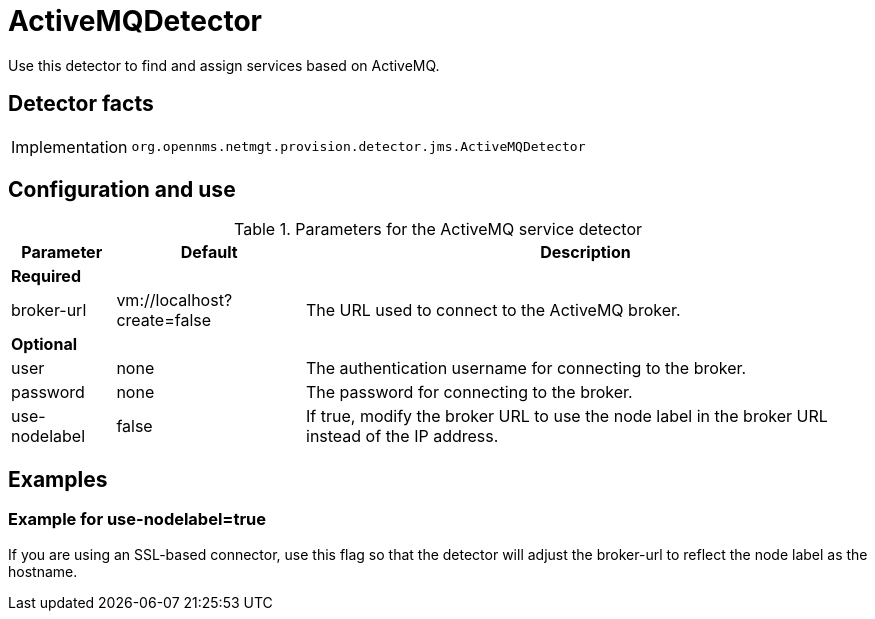 = ActiveMQDetector

Use this detector to find and assign services based on ActiveMQ.

== Detector facts

[options="autowidth"]
|===
| Implementation | `org.opennms.netmgt.provision.detector.jms.ActiveMQDetector`
|===

== Configuration and use

.Parameters for the ActiveMQ service detector
[options="header, autowidth"]
[cols="1,1,4"]
|===
| Parameter       | Default                    | Description
3+| *Required*
| broker-url     | vm://localhost?create=false | The URL used to connect to the ActiveMQ broker.
3+| *Optional*
| user           | none                        | The authentication username for connecting to the broker.
| password       | none                        | The password for connecting to the broker.
| use-nodelabel  | false                       | If true, modify the broker URL to use the node label in the broker URL instead of the IP address.
|===

== Examples

=== Example for use-nodelabel=true

If you are using an SSL-based connector, use this flag so that the detector will adjust the broker-url to reflect the node label as the hostname.
